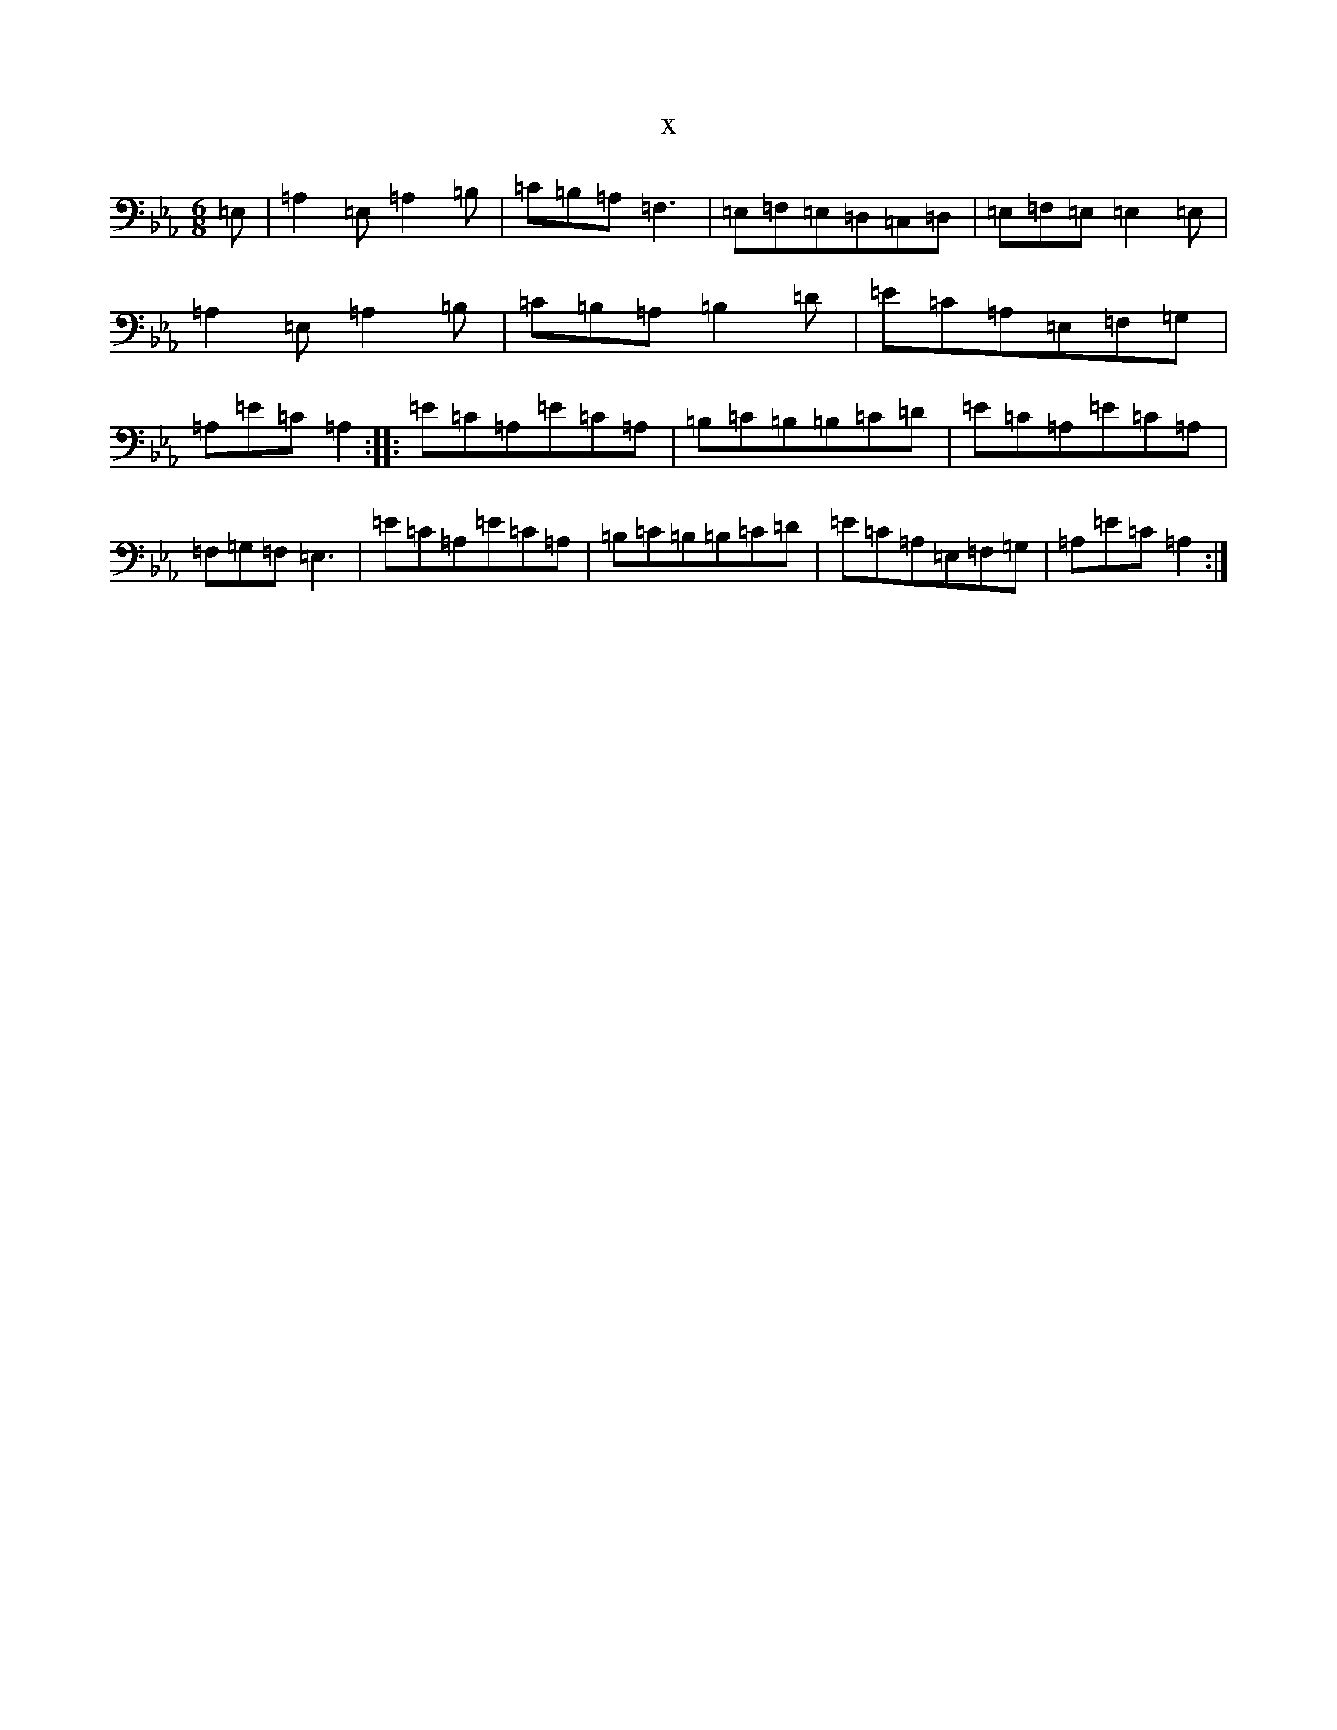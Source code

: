 X:2356
T:x
L:1/8
M:6/8
K: C minor
=E,|=A,2=E,=A,2=B,|=C=B,=A,=F,3|=E,=F,=E,=D,=C,=D,|=E,=F,=E,=E,2=E,|=A,2=E,=A,2=B,|=C=B,=A,=B,2=D|=E=C=A,=E,=F,=G,|=A,=E=C=A,2:||:=E=C=A,=E=C=A,|=B,=C=B,=B,=C=D|=E=C=A,=E=C=A,|=F,=G,=F,=E,3|=E=C=A,=E=C=A,|=B,=C=B,=B,=C=D|=E=C=A,=E,=F,=G,|=A,=E=C=A,2:|
